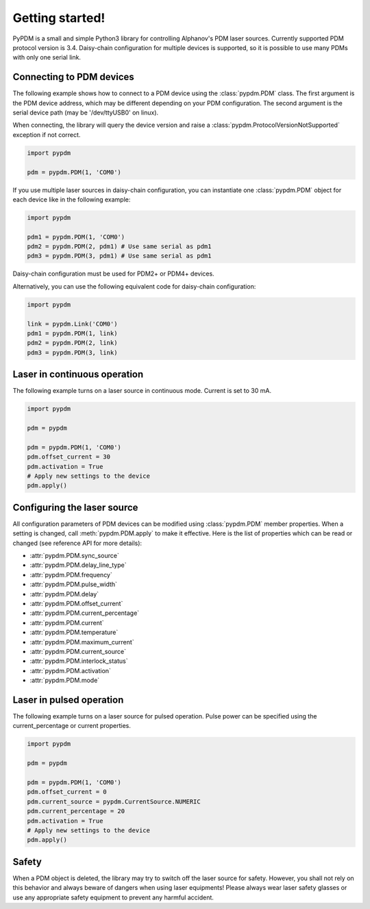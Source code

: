 Getting started!
================

PyPDM is a small and simple Python3 library for controlling Alphanov's PDM laser sources. Currently supported PDM protocol version is 3.4. Daisy-chain configuration for multiple devices is supported, so it is possible to use many PDMs with only one serial link.


Connecting to PDM devices
-------------------------

The following example shows how to connect to a PDM device using the :class:`pypdm.PDM` class. The first argument is the PDM device address, which may be different depending on your PDM configuration. The second argument is the serial device path (may be '/dev/ttyUSB0' on linux).

When connecting, the library will query the device version and raise a :class:`pypdm.ProtocolVersionNotSupported` exception if not correct.

.. code-block:: python

    import pypdm

    pdm = pypdm.PDM(1, 'COM0')

If you use multiple laser sources in daisy-chain configuration, you can instantiate one :class:`pypdm.PDM` object for each device like in the following example:

.. code-block:: python

    import pypdm

    pdm1 = pypdm.PDM(1, 'COM0')
    pdm2 = pypdm.PDM(2, pdm1) # Use same serial as pdm1
    pdm3 = pypdm.PDM(3, pdm1) # Use same serial as pdm1

Daisy-chain configuration must be used for PDM2+ or PDM4+ devices.

Alternatively, you can use the following equivalent code for daisy-chain configuration:

.. code-block:: python

    import pypdm
    
    link = pypdm.Link('COM0')
    pdm1 = pypdm.PDM(1, link)
    pdm2 = pypdm.PDM(2, link)
    pdm3 = pypdm.PDM(3, link)


Laser in continuous operation
-----------------------------

The following example turns on a laser source in continuous mode.
Current is set to 30 mA.

.. code-block:: python

    import pypdm

    pdm = pypdm

    pdm = pypdm.PDM(1, 'COM0')
    pdm.offset_current = 30
    pdm.activation = True
    # Apply new settings to the device
    pdm.apply()


Configuring the laser source
----------------------------

All configuration parameters of PDM devices can be modified using :class:`pypdm.PDM` member properties. When a setting is changed, call :meth:`pypdm.PDM.apply` to make it effective. Here is the list of properties which can be read or changed (see reference API for more details):

- :attr:`pypdm.PDM.sync_source`
- :attr:`pypdm.PDM.delay_line_type`
- :attr:`pypdm.PDM.frequency`
- :attr:`pypdm.PDM.pulse_width`
- :attr:`pypdm.PDM.delay`
- :attr:`pypdm.PDM.offset_current`
- :attr:`pypdm.PDM.current_percentage`
- :attr:`pypdm.PDM.current`
- :attr:`pypdm.PDM.temperature`
- :attr:`pypdm.PDM.maximum_current`
- :attr:`pypdm.PDM.current_source`
- :attr:`pypdm.PDM.interlock_status`
- :attr:`pypdm.PDM.activation`
- :attr:`pypdm.PDM.mode`


Laser in pulsed operation
-------------------------

The following example turns on a laser source for pulsed operation. Pulse power can be specified using the current_percentage or current properties.

.. code-block:: python

    import pypdm

    pdm = pypdm

    pdm = pypdm.PDM(1, 'COM0')
    pdm.offset_current = 0
    pdm.current_source = pypdm.CurrentSource.NUMERIC
    pdm.current_percentage = 20
    pdm.activation = True
    # Apply new settings to the device
    pdm.apply()


Safety
------

When a PDM object is deleted, the library may try to switch off the laser source for safety. However, you shall not rely on this behavior and always beware of dangers when using laser equipments! Please always wear laser safety glasses or use any appropriate safety equipment to prevent any harmful accident.

